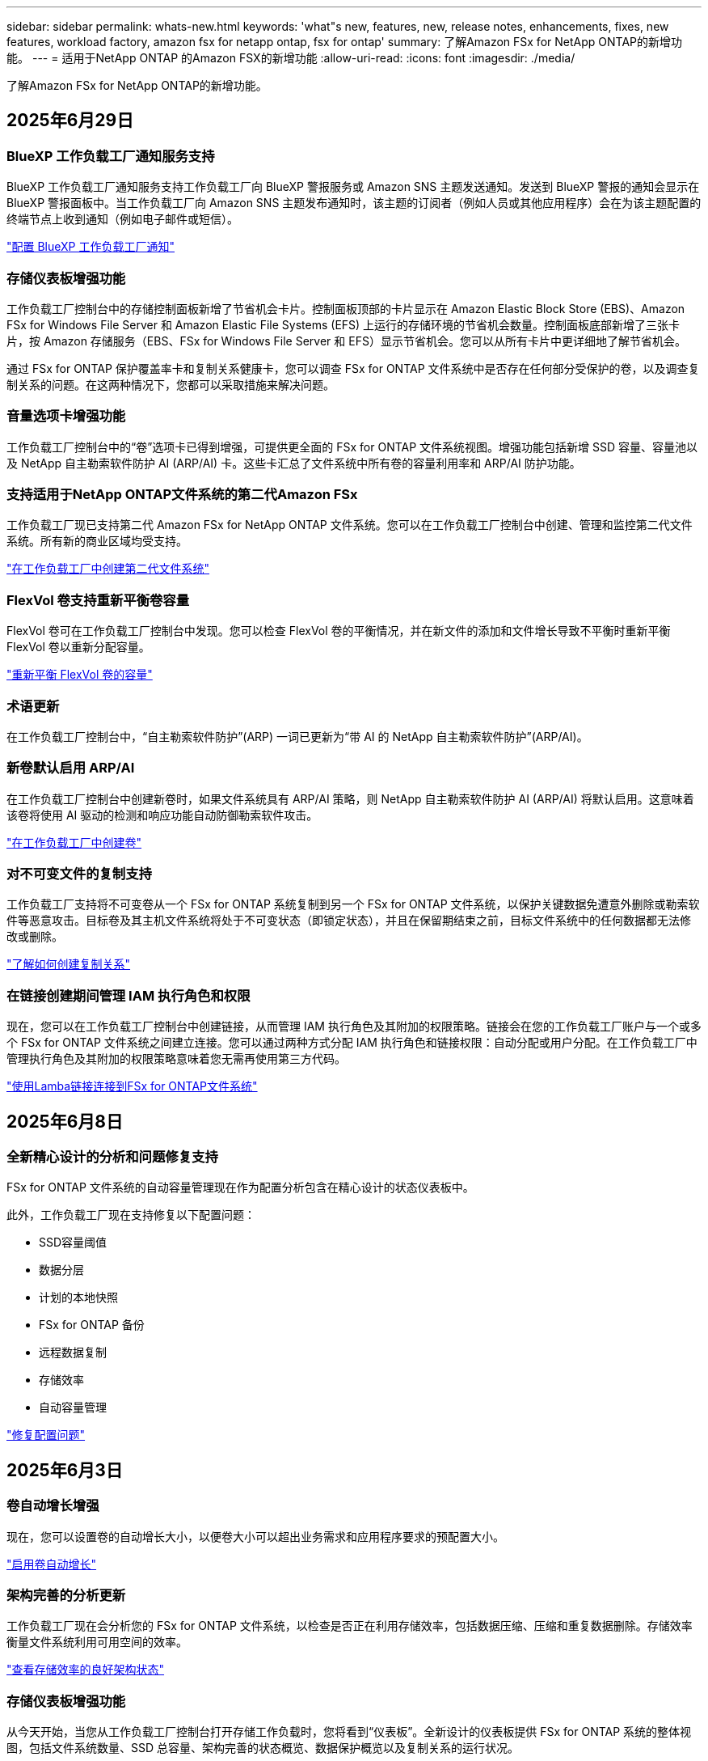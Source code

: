 ---
sidebar: sidebar 
permalink: whats-new.html 
keywords: 'what"s new, features, new, release notes, enhancements, fixes, new features, workload factory, amazon fsx for netapp ontap, fsx for ontap' 
summary: 了解Amazon FSx for NetApp ONTAP的新增功能。 
---
= 适用于NetApp ONTAP 的Amazon FSX的新增功能
:allow-uri-read: 
:icons: font
:imagesdir: ./media/


[role="lead"]
了解Amazon FSx for NetApp ONTAP的新增功能。



== 2025年6月29日



=== BlueXP 工作负载工厂通知服务支持

BlueXP 工作负载工厂通知服务支持工作负载工厂向 BlueXP 警报服务或 Amazon SNS 主题发送通知。发送到 BlueXP 警报的通知会显示在 BlueXP 警报面板中。当工作负载工厂向 Amazon SNS 主题发布通知时，该主题的订阅者（例如人员或其他应用程序）会在为该主题配置的终端节点上收到通知（例如电子邮件或短信）。

link:https://docs.netapp.com/us-en/workload-setup-admin/configure-notifications.html["配置 BlueXP 工作负载工厂通知"^]



=== 存储仪表板增强功能

工作负载工厂控制台中的存储控制面板新增了节省机会卡片。控制面板顶部的卡片显示在 Amazon Elastic Block Store (EBS)、Amazon FSx for Windows File Server 和 Amazon Elastic File Systems (EFS) 上运行的存储环境的节省机会数量。控制面板底部新增了三张卡片，按 Amazon 存储服务（EBS、FSx for Windows File Server 和 EFS）显示节省机会。您可以从所有卡片中更详细地了解节省机会。

通过 FSx for ONTAP 保护覆盖率卡和复制关系健康卡，您可以调查 FSx for ONTAP 文件系统中是否存在任何部分受保护的卷，以及调查复制关系的问题。在这两种情况下，您都可以采取措施来解决问题。



=== 音量选项卡增强功能

工作负载工厂控制台中的“卷”选项卡已得到增强，可提供更全面的 FSx for ONTAP 文件系统视图。增强功能包括新增 SSD 容量、容量池以及 NetApp 自主勒索软件防护 AI (ARP/AI) 卡。这些卡汇总了文件系统中所有卷的容量利用率和 ARP/AI 防护功能。



=== 支持适用于NetApp ONTAP文件系统的第二代Amazon FSx

工作负载工厂现已支持第二代 Amazon FSx for NetApp ONTAP 文件系统。您可以在工作负载工厂控制台中创建、管理和监控第二代文件系统。所有新的商业区域均受支持。

link:https://docs.netapp.com/us-en/workload-fsx-ontap/create-file-system.html["在工作负载工厂中创建第二代文件系统"]



=== FlexVol 卷支持重新平衡卷容量

FlexVol 卷可在工作负载工厂控制台中发现。您可以检查 FlexVol 卷的平衡情况，并在新文件的添加和文件增长导致不平衡时重新平衡 FlexVol 卷以重新分配容量。

link:https://docs.netapp.com/us-en/workload-fsx-ontap/rebalance-volume.html["重新平衡 FlexVol 卷的容量"]



=== 术语更新

在工作负载工厂控制台中，“自主勒索软件防护”(ARP) 一词已更新为“带 AI 的 NetApp 自主勒索软件防护”(ARP/AI)。



=== 新卷默认启用 ARP/AI

在工作负载工厂控制台中创建新卷时，如果文件系统具有 ARP/AI 策略，则 NetApp 自主勒索软件防护 AI (ARP/AI) 将默认启用。这意味着该卷将使用 AI 驱动的检测和响应功能自动防御勒索软件攻击。

link:https://docs.netapp.com/us-en/workload-fsx-ontap/create-volume.html["在工作负载工厂中创建卷"]



=== 对不可变文件的复制支持

工作负载工厂支持将不可变卷从一个 FSx for ONTAP 系统复制到另一个 FSx for ONTAP 文件系统，以保护关键数据免遭意外删除或勒索软件等恶意攻击。目标卷及其主机文件系统将处于不可变状态（即锁定状态），并且在保留期结束之前，目标文件系统中的任何数据都无法修改或删除。

link:https://docs.netapp.com/us-en/workload-fsx-ontap/create-replication.html["了解如何创建复制关系"]



=== 在链接创建期间管理 IAM 执行角色和权限

现在，您可以在工作负载工厂控制台中创建链接，从而管理 IAM 执行角色及其附加的权限策略。链接会在您的工作负载工厂账户与一个或多个 FSx for ONTAP 文件系统之间建立连接。您可以通过两种方式分配 IAM 执行角色和链接权限：自动分配或用户分配。在工作负载工厂中管理执行角色及其附加的权限策略意味着您无需再使用第三方代码。

link:https://docs.netapp.com/us-en/workload-fsx-ontap/create-link.html["使用Lamba链接连接到FSx for ONTAP文件系统"]



== 2025年6月8日



=== 全新精心设计的分析和问题修复支持

FSx for ONTAP 文件系统的自动容量管理现在作为配置分析包含在精心设计的状态仪表板中。

此外，工作负载工厂现在支持修复以下配置问题：

* SSD容量阈值
* 数据分层
* 计划的本地快照
* FSx for ONTAP 备份
* 远程数据复制
* 存储效率
* 自动容量管理


link:https://docs.netapp.com/us-en/workload-fsx-ontap/improve-configurations.html["修复配置问题"]



== 2025年6月3日



=== 卷自动增长增强

现在，您可以设置卷的自动增长大小，以便卷大小可以超出业务需求和应用程序要求的预配置大小。

link:https://docs.netapp.com/us-en/workload-fsx-ontap/edit-volume-autogrow.html["启用卷自动增长"]



=== 架构完善的分析更新

工作负载工厂现在会分析您的 FSx for ONTAP 文件系统，以检查是否正在利用存储效率，包括数据压缩、压缩和重复数据删除。存储效率衡量文件系统利用可用空间的效率。

link:https://docs.netapp.com/us-en/workload-fsx-ontap/improve-configurations.html["查看存储效率的良好架构状态"]



=== 存储仪表板增强功能

从今天开始，当您从工作负载工厂控制台打开存储工作负载时，您将看到“仪表板”。全新设计的仪表板提供 FSx for ONTAP 系统的整体视图，包括文件系统数量、SSD 总容量、架构完善的状态概览、数据保护概览以及复制关系的运行状况。



=== 卷选项卡增强功能

存储工作负载对工作负载工厂控制台中 FSx for ONTAP 文件系统内的“卷”选项卡进行了增强。增强功能包括：

* *新卡*：SSD 容量、容量池和自主勒索软件防护 (ARP)
* *新列*：容量分布、已用 SSD 容量、已用容量池和 SSD 效率




=== 卷创建的存储效率更新

创建新卷时，默认启用存储效率，包括数据压缩、压缩和重复数据删除。

link:https://docs.netapp.com/us-en/workload-fsx-ontap/create-volume.html["在工作负载工厂中创建新卷"]



== 2025年5月4日



=== 针对ONTAP文件系统FSx的自动防软件保护

利用自动勒索软件保护(ARP)保护数据、此功能可在NAS (NFS/SMB)环境中使用工作负载分析来检测可能是勒索软件攻击的异常活动并发出警告。当怀疑发生攻击时、ARP还会创建新的、不可变更的快照、您可以从中还原数据。

link:https://docs.netapp.com/us-en/workload-fsx-ontap/ransomware-protection.html["利用自动防兰森保护功能保护您的数据"]



=== FlexGroup卷重新平衡增强功能

BlueXP  工作负载出厂时引入了FlexGroup卷重新平衡向导、其中包含多个用于重新平衡FlexGroup卷中数据的布局选项。重新平衡会将数据均匀地重新分布到FlexGroup成员卷。

link:https://docs.netapp.com/us-en/workload-fsx-ontap/rebalance-volume.html["重新平衡FlexGroup卷中的容量"]



=== 为FSx for ONTAP文件系统实施最佳实践

BlueXP  工作负载工厂提供了一个信息板、您可以在其中查看文件系统配置的架构良好状态。您可以利用此分析为FSx for ONTAP文件系统实施最佳实践。文件系统配置分析包括以下配置：SSD容量阈值、计划的本地快照、计划的ONTAP备份FSx、数据分层和远程数据复制。

* link:https://docs.netapp.com/us-en/workload-fsx-ontap/configuration-analysis.html["了解对文件系统配置进行精心设计的分析"]
* link:https://docs.netapp.com/us-en/workload-fsx-ontap/improve-configurations.html["为文件系统实施最佳实践"]




=== 双协议卷安全模式选项

您可以选择NTFS或UNIX作为卷的安全模式、以确定用户和权限访问卷的方法。

link:https://docs.netapp.com/us-en/workload-fsx-ontap/create-volume.html["创建卷"]



=== 复制增强功能



==== 支持从FSx for ONTAP反向复制到内部

现在、可以从FSx for ONTAP文件系统从工作负载出厂控制台向内部ONTAP集群进行反向复制。

link:https://docs.netapp.com/us-en/workload-fsx-ontap/reverse-replication.html["反向复制"]



==== 数据保护卷复制

现在、您可以复制数据保护卷。

link:https://docs.netapp.com/us-en/workload-fsx-ontap/cascade-replication.html["复制数据保护卷"]



==== 选择多个卷

您可以选择多个卷、以便准确选择要复制的卷。

link:https://docs.netapp.com/us-en/workload-fsx-ontap/create-replication.html["创建复制关系"]



==== 长期保留策略标签

如果为复制关系启用长期保留、则源卷和目标卷标签必须完全匹配。现在、BlueXP  工作负载工厂可以自动为您创建缺少的源卷标签。

link:https://docs.netapp.com/us-en/workload-fsx-ontap/create-replication.html["创建复制关系"]



=== FSx for ONTAP文件名可在创建卷时显示

我们提高了FSx for ONTAP文件系统在卷创建期间的可见性。创建卷时、您将看到FSx for ONTAP文件系统、因此您可以确切地知道卷的创建位置。



=== 可在存储工作负载中查看AWS帐户

我们提高了客户对整个存储工作负载的可见性。导航到*卷*、*存储VM*和*复制*选项卡时、您将看到AWS帐户。



=== 链接关联增强功能

* 您可以在清单选项卡中快速关联FSx for ONTAP文件系统中的链接。
* BlueXP  工作负载工厂现在支持使用备用ONTAP用户凭据进行链接关联。




=== 支持对AWS专有信息管理器进行链接身份验证

现在、您可以选择使用AWS机密管理器中的密钥对链接进行身份验证、这样就不必使用BlueXP  工作负载工厂中存储的凭据。



=== 跟踪器响应支持

Tracker现在提供API响应、以便您可以查看与任务相关的REST API输出。

link:https://docs.netapp.com/us-en/workload-fsx-ontap/monitor-operations.html["使用Tracker监控操作"]



=== 从备份还原卷时进行容量验证

从备份还原卷时、BlueXP  工作负载出厂时会确定您是否有足够的容量进行还原、如果没有、则可以自动添加SSD存储层容量。

link:https://docs.netapp.com/us-en/workload-fsx-ontap/restore-from-backup.html["从备份还原卷"]



=== 支持备用ONTAP用户凭据

工作负载工厂现在支持使用备用ONTAP凭据集来创建文件系统、从而最大限度地降低安全风险。您可以选择一组不同的ONTAP凭据、也可以选择不为fsxadmin和vsaadmin用户提供密码、而不是仅使用fsxadmin用户。



=== 更新了权限术语

工作负载工厂用户界面和文档现在使用“只读”来指代读取权限，使用“读/写”来指代自动化权限。



== 2025年3月30日



=== 横向扩展系统的自动容量管理

现在、工作负载出厂时会扫描卷中的可用Inode、并根据配置的自动容量管理阈值增加其计数。此功能支持横向扩展系统的自动容量管理。您可以在自动容量管理过程中启用inode管理。

link:https://docs.netapp.com/us-en/workload-fsx-ontap/enable-auto-capacity-management.html["启用自动容量管理"]



=== FlexGroup重新平衡API

BlueXP  工作负载出厂时会发布FlexGroup重新平衡API、您可以通过此API执行计划来重新平衡FlexGroup中的数据。重新平衡会将数据均匀地重新分布到成员卷。

link:https://console.workloads.netapp.com/api-doc["BlueXP  工作负载出厂API文档"]



=== 复制数据表单包括使用情形

复制数据表现在包括一些用例、便于您填写表单。您可以选择以下数据复制用例之一：迁移、热灾难恢复、冷灾难恢复、归档或其他。选择使用情形后、工作负载出厂时会根据最佳实践建议相应的值。您可以接受预选值或自定义表单中的值。

link:https://docs.netapp.com/us-en/workload-fsx-ontap/create-replication.html["复制数据"]



=== 数据层策略术语变更

现在、当您在创建卷、复制数据或更新现有分层策略期间选择分层策略时、您会发现用于描述分层策略的新术语。

* _平衡(自动)_
* 成本优化(全部)_
* _性能优化(仅限Snapshot)_




=== 用于创建文件系统的安全组详细信息

在FSx for ONTAP文件系统创建过程中会创建一个安全组。现在、您可以查看安全组详细信息、包括协议、端口和角色。

link:https://docs.netapp.com/us-en/workload-fsx-ontap/create-file-system.html["创建文件系统"]



== 2025年3月2日



=== 自动容量管理改进

启用自动容量管理后、BlueXP  Workload Factory现在会每30分钟检查一次文件系统是否达到其容量阈值、而不是每2小时检查一次。

达到容量阈值时、配置的IOPS设置不再受影响。



=== 不可变更的快照

现在、您可以锁定快照、使其在特定保留期限内不可改变。锁定可防止未经授权的访问和恶意删除快照。您可以在创建快照策略期间、创建手动快照时以及创建快照之后启用不可变快照。



=== 更新不可更改的文件

现在、您可以对不可变文件配置进行以下更改：保留策略、保留期限、自动提交期限和卷附加模式。

link:https://docs.netapp.com/us-en/workload-fsx-ontap/manage-immutable-files.html["管理不可配置文件"]



=== 数据复制增强功能

* 跨帐户复制：BlueXP  工作负载出厂控制台支持在两个AWS帐户之间进行复制以及复制管理。
* 暂停和恢复复制：您可以暂停(暂停)从源卷到目标卷的计划复制更新、然后在准备就绪后恢复复制计划。在暂停期间，源卷和目标卷变得独立，并且目标卷从只读转换为读/写。
+
link:https://docs.netapp.com/us-en/workload-fsx-ontap/pause-resume-replication.html["暂停和恢复复制关系"]





=== Tracker中的CloudShell事件

现在、您可以在Tracker中跟踪CloudShell事件。

link:https://docs.netapp.com/us-en/workload-fsx-ontap/monitor-operations.html["了解如何使用Tracker监控和跟踪操作"]



== 2025年2月2日



=== BlueXP  工作负载出厂控制台中的CloudShell

CloudShell是一种嵌入式命令行界面功能、可在BlueXP  工作负载工厂中用于存储。您可以使用CloudShell在类似于Shell的环境中的工作负载出厂控制台中从多个会话创建、共享和执行ONTAP或AWS命令行界面命令。

link:https://docs.netapp.com/us-en/workload-setup-admin/use-cloudshell.html["详细了解BlueXP  工作负载工厂中的CloudShell"]



=== 清单数据下载

现在、您可以从BlueXP  工作负载工厂的存储将FSx for ONTAP清单数据下载到Microsoft Excel或CSV文件中。

image:screenshot-fsx-inventory-download.png["BlueXP  工作负载工厂中的存储的屏幕截图、其中显示了用于下载FSx for ONTAP文件系统清单数据的新下载按钮。"]



=== FSx for ONTAP文件系统其他菜单选项

我们已通过"存储"中的FSx for ONTAP选项卡对FSx for ONTAP文件系统执行以下操作变得更加简单。

* 创建Storage VM
* 创建卷
* 复制卷数据


image:screenshot-filesystem-menu-options.png["\"存储\"中FSx for ONTAP选项卡的屏幕截图、其中显示了创建Storage VM、创建卷和复制卷数据的新菜单选项。"]



=== Terraform支持创建卷

现在、您可以使用CodeBox中的Terraform创建卷。

link:https://docs.netapp.com/us-en/workload-fsx-ontap/create-volume.html["创建卷"]



=== 使用不可配置文件功能锁定文件

现在、在为FSx for ONTAP文件系统创建卷时、您可以使用不可改变的文件功能锁定文件。文件锁定可帮助您和其他人防止在指定期限内意外或故意删除文件。

link:https://docs.netapp.com/us-en/workload-fsx-ontap/create-volume.html["创建卷"]



=== 跟踪器可用于监控和跟踪操作

Tracker、存储中提供了一种新的监控功能。您可以使用Tracker监控和跟踪凭据、存储和链接操作的进度和状态、查看操作任务和子任务的详细信息、诊断任何问题或故障、编辑失败操作的参数以及重试失败操作。

link:https://docs.netapp.com/us-en/workload-fsx-ontap/monitor-operations.html["了解如何使用Tracker监控和跟踪操作"]



=== 支持适用于NetApp ONTAP文件系统的第二代Amazon FSx

现在、您可以在BlueXP  工作负载工厂中对NetApp ONTAP第二代文件系统使用Amazon FSx。FSx for ONTAP第二代单AZ文件系统由多达12个HA对提供支持、可提供高达72 Gbps的吞吐量和240、000次SSD IOPS。FSx for ONTAP第二代Multi-AZ文件系统由一个HA对提供支持、可提供6 Gbps的吞吐量和200、000次SSD IOPS。

* link:https://docs.netapp.com/us-en/workload-fsx-ontap/add-ha-pairs.html["添加高可用性对"]
* link:https://docs.aws.amazon.com/fsx/latest/ONTAPGuide/limits.html["Amazon FSx for NetApp ONTAP的配额和限制"^]




== 2025年1月5日



=== 卷CIFS共享增强功能

以下增强功能可用于在BlueXP  工作负载工厂中管理Amazon FSx for ONTAP文件系统中卷的CIFS共享：

* 支持在一个卷上使用多个CIFS共享
* 用于随时更新用户和组的选项
* 用于随时更新用户和组权限的选项
* CIFS共享删除


link:https://docs.netapp.com/us-en/workload-fsx-ontap/manage-cifs-share.html["管理 CIFS 共享"]



== 2024年12月1日



=== 适用于ONTAP文件系统的横向扩展FSx的块存储

现在、如果使用的是最多包含6个HA对的横向扩展文件系统部署、则可以通过FSx for ONTAP配置块存储。

link:https://docs.netapp.com/us-en/workload-fsx-ontap/create-file-system.html["在BlueXP  工作负载出厂时为ONTAP文件系统创建FSx"]



=== 可使用mount命令

现在、可以使用挂载命令通过NFS和CIFS访问卷。您可以通过依次选择*Basic Actions*和*view mount command*来获取FSx for ONTAP文件系统中卷的挂载点。

image:screenshot-view-mount-command.png["屏幕截图、显示了如何查看挂载命令、方法是进入FSx for ONTAP文件系统、选择卷菜单、选择基本操作、然后选择查看挂载命令。此时将显示mount命令对话框、并显示用于CIFS或NFS访问的mount命令。"]

link:https://docs.netapp.com/us-en/workload-fsx-ontap/access-data.html["卷的view mount命令"]



=== 创建卷后更新存储效率

现在、您可以在创建卷后为FlexVol卷启用或禁用存储效率。存储效率包括重复数据删除、数据压缩和数据缩减。启用存储效率有助于在FlexVol volume上实现最佳空间节省。

link:https://docs.netapp.com/us-en/workload-fsx-ontap/update-storage-efficiency.html["更新卷的存储效率"]



=== 内部ONTAP集群发现和复制

发现内部ONTAP集群数据并将其复制到FSx for ONTAP文件系统、以便用于丰富AI知识库。所有内部发现和复制工作流均可从存储清单中新的*内部ONTAP *选项卡访问。

link:https://docs.netapp.com/us-en/workload-fsx-ontap/use-onprem-data.html["发现内部 ONTAP 集群"]



=== AWS凭据可改进节省量计算器分析

现在、您可以选择从节省量计算器添加AWS凭据。与FSx for ONTAP相比、添加凭据可以提高Amazon El生 性块存储、El生 性文件系统和FSx for Windows文件服务器存储环境的节省量计算器分析的准确性。

link:https://docs.netapp.com/us-en/workload-fsx-ontap/explore-savings.html["了解BlueXP  工作负载工厂中FSx for ONTAP的节省情况"]



== 2024年11月3日



=== 存储清单中的选项卡视图

存储清单已更新为双选项卡视图：

* FSx for ONTAP选项卡：显示您当前拥有的适用于ONTAP文件系统的FSx。
* Explore savings选项卡：显示Elabic Block Store、FSx for Windows File Server和Elabic File Systems存储系统。然后、您可以通过将这些系统与FSx for ONTAP进行比较来了解节省的空间。




== 2024年9月29日



=== 更新链接创建

* CodeBox查看器：CodeBox现在集成在链接创建过程中。您可以在重定向到AWS以执行操作之前从工作负载工厂的CodeBox查看和复制CloudFormation模板。
* 所需权限：现在、您可以在工作负载工厂的"Create Link"(创建链接)向导中查看和复制在AWS CloudFormation中创建链接所需的权限。
* 支持手动创建链接：此功能允许通过手动注册链接ARN在AWS CloudFormation中独立创建。当安全或开发运营团队协助创建链接时、这将非常有用。


link:https://docs.netapp.com/us-en/workload-fsx-ontap/create-link.html["创建链接"]



== 2024年9月1日



=== 为存储管理提供读取模式支持

在工作负载出厂时、可以使用读取模式进行存储管理。读取模式通过添加只读权限来增强基本模式的体验、以便在基础架构即代码模板中填充特定变量。基础架构即代码模板可以直接从AWS帐户执行、而无需向工作负载工厂提供任何修改权限。

link:https://docs.netapp.com/us-en/workload-setup-admin/operational-modes.html["了解有关读取模式的更多信息"]



=== 支持在删除卷之前备份

现在、您可以在删除卷之前对其进行备份。备份将保留在文件系统中、直到删除为止。

link:https://docs.netapp.com/us-en/workload-fsx-ontap/delete-volume.html["删除卷"]



== 2024 年 8 月 4 日



=== Terraform支持

现在、您可以使用CodeBox中的Terraform部署文件系统和Storage VM。

* link:https://docs.netapp.com/us-en/workload-fsx-ontap/create-file-system.html["创建文件系统"]
* link:https://docs.netapp.com/us-en/workload-fsx-ontap/create-storage-vm.html["创建Storage VM"]
* link:https://docs.netapp.com/us-en/workload-setup-admin/use-codebox.html["使用CodeBox中的Terraform"]




=== 存储计算器中的吞吐量和IOPS建议

存储计算器会根据AWS最佳实践为FSx for ONTAP文件系统的吞吐量和IOPS提供建议、从而为您的选择提供最佳指导。



== 2024年7月7日



=== 适用于Amazon FSx for NetApp ONTAP的工作负载工厂初始版本

Amazon FSx for NetApp ONTAP现已在BlueXP  工作负载工厂正式上市。
